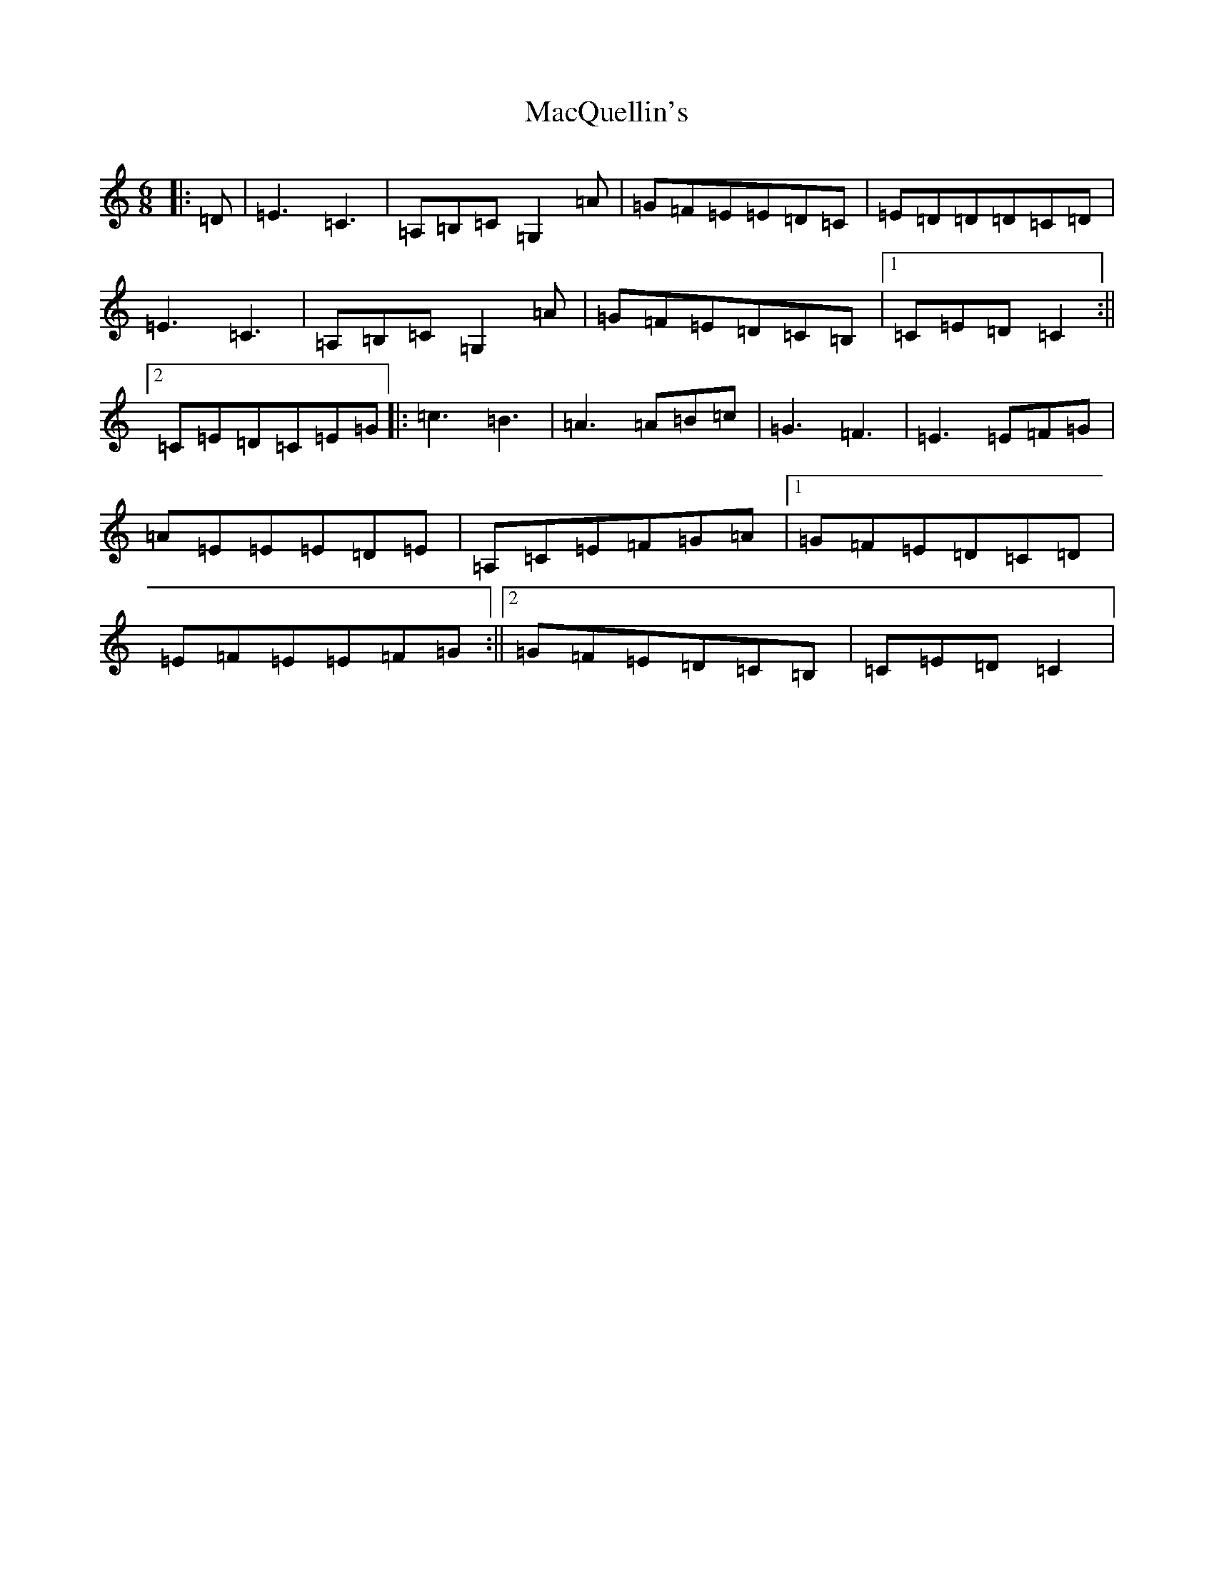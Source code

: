X: 13019
T: MacQuellin's
S: https://thesession.org/tunes/10078#setting10078
Z: G Major
R: jig
M: 6/8
L: 1/8
K: C Major
|:=D|=E3=C3|=A,=B,=C=G,2=A|=G=F=E=E=D=C|=E=D=D=D=C=D|=E3=C3|=A,=B,=C=G,2=A|=G=F=E=D=C=B,|1=C=E=D=C2:||2=C=E=D=C=E=G|:=c3=B3|=A3=A=B=c|=G3=F3|=E3=E=F=G|=A=E=E=E=D=E|=A,=C=E=F=G=A|1=G=F=E=D=C=D|=E=F=E=E=F=G:||2=G=F=E=D=C=B,|=C=E=D=C2|